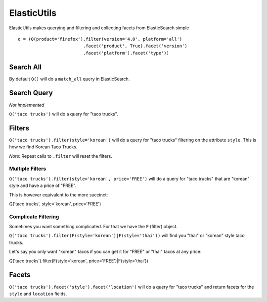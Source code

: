 .. ElasticUtils documentation master file, created by
   sphinx-quickstart on Mon May 16 15:52:49 2011.
   You can adapt this file completely to your liking, but it should at least
   contain the root `toctree` directive.

ElasticUtils
============

ElasticUtils makes querying and filtering and collecting facets from
ElasticSearch simple ::


    q = (Q(product='firefox').filter(version='4.0', platform='all')
                             .facet('product', True).facet('version')
                             .facet('platform').facet('type'))

Search All
----------
By default ``Q()`` will do a ``match_all`` query in ElasticSearch.

Search Query
------------

*Not implemented*

``Q('taco trucks')`` will do a query for "taco trucks".

Filters
-------

``Q('taco trucks').filter(style='korean')`` will do a query for "taco trucks"
filtering on the attribute ``style``.  This is how we find Korean Taco Trucks.

*Note*: Repeat calls to ``.filter`` will reset the filters.

Multiple Filters
~~~~~~~~~~~~~~~~

``Q('taco trucks').filter(style='korean', price='FREE')``
will do a query for "taco trucks" that are
"korean" style and have a price of
"FREE".

This is however equivalent to the more succinct::

Q('taco trucks', style='korean', price='FREE')

Complicate Filtering
~~~~~~~~~~~~~~~~~~~~

Sometimes you want something complicated.  For that we have the ``F`` (filter)
object.

``Q('taco trucks').filter(F(style='korean')|F(style='thai'))``
will find you "thai" or "korean" style taco trucks.

Let's say you only want "korean" tacos if you can get it for "FREE" or "thai"
tacos at any price::

Q('taco trucks').filter(F(style='korean', price='FREE')|F(style='thai'))


Facets
------
``Q('taco trucks').facet('style').facet('location')`` will do a query for
"taco trucks" and return facets for the ``style`` and ``location`` fields.
